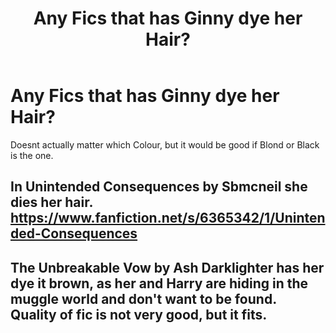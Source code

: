 #+TITLE: Any Fics that has Ginny dye her Hair?

* Any Fics that has Ginny dye her Hair?
:PROPERTIES:
:Author: Atomstern
:Score: 0
:DateUnix: 1535605408.0
:DateShort: 2018-Aug-30
:FlairText: Request
:END:
Doesnt actually matter which Colour, but it would be good if Blond or Black is the one.


** In Unintended Consequences by Sbmcneil she dies her hair. [[https://www.fanfiction.net/s/6365342/1/Unintended-Consequences]]
:PROPERTIES:
:Author: heresy23
:Score: 1
:DateUnix: 1535625977.0
:DateShort: 2018-Aug-30
:END:


** The Unbreakable Vow by Ash Darklighter has her dye it brown, as her and Harry are hiding in the muggle world and don't want to be found. Quality of fic is not very good, but it fits.
:PROPERTIES:
:Author: moomoogoat
:Score: 1
:DateUnix: 1535635994.0
:DateShort: 2018-Aug-30
:END:
